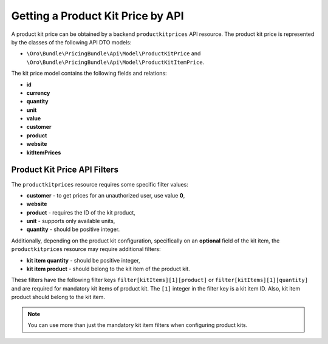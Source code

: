 .. _bundle-docs-commerce-pricing-bundle-getting-product-kit-price-by-API:

Getting a Product Kit Price by API
==================================

A product kit price can be obtained by a backend ``productkitprices`` API resource.
The product kit price is represented by the classes of the following API DTO models:

- ``\Oro\Bundle\PricingBundle\Api\Model\ProductKitPrice`` and ``\Oro\Bundle\PricingBundle\Api\Model\ProductKitItemPrice``.

The kit price model contains the following fields and relations:

- **id**
- **currency**
- **quantity**
- **unit**
- **value**
- **customer**
- **product**
- **website**
- **kitItemPrices**

Product Kit Price API Filters
-----------------------------

The ``productkitprices`` resource requires some specific filter values:

- **customer** - to get prices for an unauthorized user, use value **0**,
- **website**
- **product** - requires the ID of the kit product,
- **unit** - supports only available units,
- **quantity** - should be positive integer.

Additionally, depending on the product kit configuration, specifically on an **optional** field of the kit item, the ``productkitprices`` resource may require additional filters:

- **kit item quantity** - should be positive integer,
- **kit item product** - should belong to the kit item of the product kit.

These filters have the following filter keys ``filter[kitItems][1][product]`` or ``filter[kitItems][1][quantity]`` and are required for mandatory kit items of product kit.
The ``[1]`` integer in the filter key is a kit item ID. Also, kit item product should belong to the kit item.

.. note::
  You can use more than just the mandatory kit item filters when configuring product kits.
